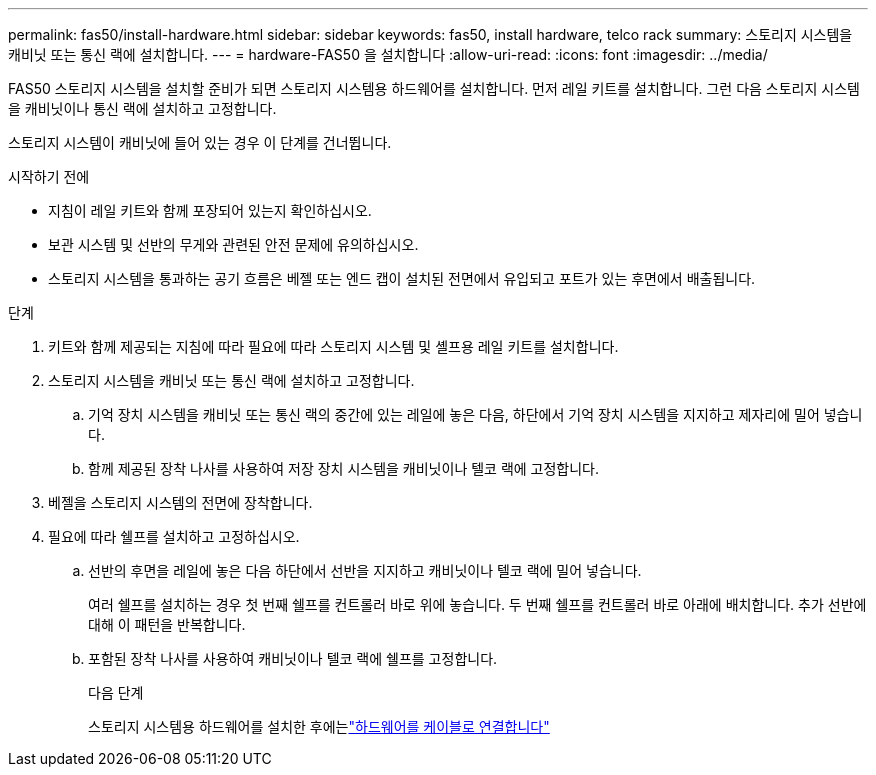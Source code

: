 ---
permalink: fas50/install-hardware.html 
sidebar: sidebar 
keywords: fas50, install hardware, telco rack 
summary: 스토리지 시스템을 캐비닛 또는 통신 랙에 설치합니다. 
---
= hardware-FAS50 을 설치합니다
:allow-uri-read: 
:icons: font
:imagesdir: ../media/


[role="lead"]
FAS50 스토리지 시스템을 설치할 준비가 되면 스토리지 시스템용 하드웨어를 설치합니다. 먼저 레일 키트를 설치합니다. 그런 다음 스토리지 시스템을 캐비닛이나 통신 랙에 설치하고 고정합니다.

스토리지 시스템이 캐비닛에 들어 있는 경우 이 단계를 건너뜁니다.

.시작하기 전에
* 지침이 레일 키트와 함께 포장되어 있는지 확인하십시오.
* 보관 시스템 및 선반의 무게와 관련된 안전 문제에 유의하십시오.
* 스토리지 시스템을 통과하는 공기 흐름은 베젤 또는 엔드 캡이 설치된 전면에서 유입되고 포트가 있는 후면에서 배출됩니다.


.단계
. 키트와 함께 제공되는 지침에 따라 필요에 따라 스토리지 시스템 및 셸프용 레일 키트를 설치합니다.
. 스토리지 시스템을 캐비닛 또는 통신 랙에 설치하고 고정합니다.
+
.. 기억 장치 시스템을 캐비닛 또는 통신 랙의 중간에 있는 레일에 놓은 다음, 하단에서 기억 장치 시스템을 지지하고 제자리에 밀어 넣습니다.
.. 함께 제공된 장착 나사를 사용하여 저장 장치 시스템을 캐비닛이나 텔코 랙에 고정합니다.


. 베젤을 스토리지 시스템의 전면에 장착합니다.
. 필요에 따라 쉘프를 설치하고 고정하십시오.
+
.. 선반의 후면을 레일에 놓은 다음 하단에서 선반을 지지하고 캐비닛이나 텔코 랙에 밀어 넣습니다.
+
여러 쉘프를 설치하는 경우 첫 번째 쉘프를 컨트롤러 바로 위에 놓습니다. 두 번째 쉘프를 컨트롤러 바로 아래에 배치합니다. 추가 선반에 대해 이 패턴을 반복합니다.

.. 포함된 장착 나사를 사용하여 캐비닛이나 텔코 랙에 쉘프를 고정합니다.
+
.다음 단계
스토리지 시스템용 하드웨어를 설치한 후에는link:install-cable.html["하드웨어를 케이블로 연결합니다"]





